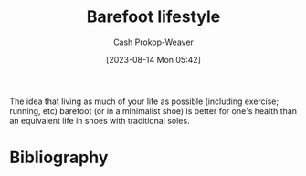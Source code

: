 :PROPERTIES:
:ID:       aa610825-4313-4028-8972-8f25919a73d2
:ROAM_ALIASES: "Minimalist shoe"
:LAST_MODIFIED: [2023-09-05 Tue 20:18]
:END:
#+title: Barefoot lifestyle
#+hugo_custom_front_matter: :slug "aa610825-4313-4028-8972-8f25919a73d2"
#+author: Cash Prokop-Weaver
#+date: [2023-08-14 Mon 05:42]
#+filetags: :concept:

The idea that living as much of your life as possible (including exercise; running, etc) barefoot (or in a minimalist shoe) is better for one's health than an equivalent life in shoes with traditional soles.

* Flashcards :noexport:
* Bibliography
#+print_bibliography:
